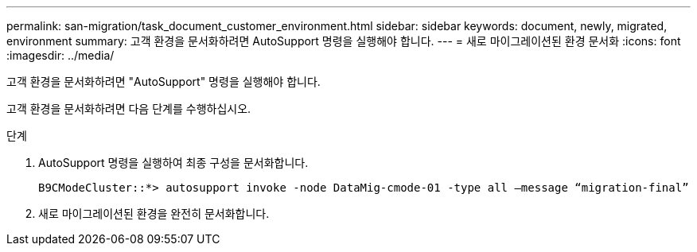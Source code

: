 ---
permalink: san-migration/task_document_customer_environment.html 
sidebar: sidebar 
keywords: document, newly, migrated, environment 
summary: 고객 환경을 문서화하려면 AutoSupport 명령을 실행해야 합니다. 
---
= 새로 마이그레이션된 환경 문서화
:icons: font
:imagesdir: ../media/


[role="lead"]
고객 환경을 문서화하려면 "AutoSupport" 명령을 실행해야 합니다.

고객 환경을 문서화하려면 다음 단계를 수행하십시오.

.단계
. AutoSupport 명령을 실행하여 최종 구성을 문서화합니다.
+
[listing]
----
B9CModeCluster::*> autosupport invoke -node DataMig-cmode-01 -type all –message “migration-final”
----
. 새로 마이그레이션된 환경을 완전히 문서화합니다.

